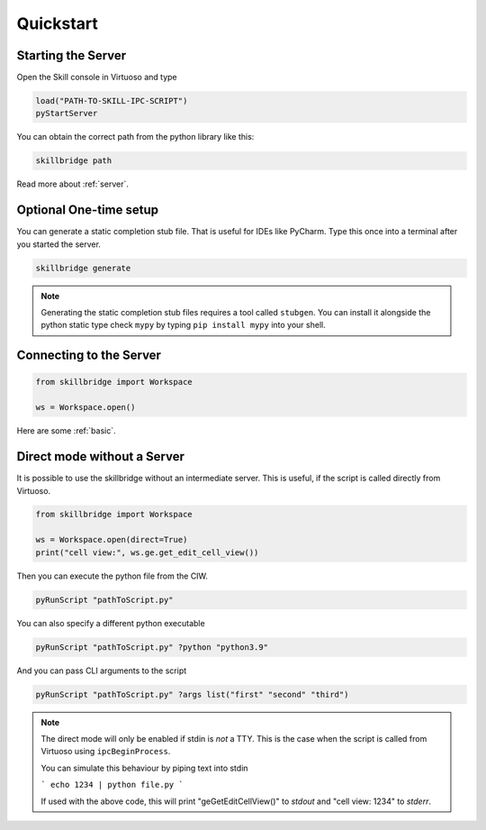 .. _quickstart:

Quickstart
==========

Starting the Server
-------------------

Open the Skill console in Virtuoso and type

.. code-block:: lisp

    load("PATH-TO-SKILL-IPC-SCRIPT")
    pyStartServer

You can obtain the correct path from the python library like this:

.. code-block:: sh

    skillbridge path


Read more about :ref:`server`.

Optional One-time setup
-----------------------

You can generate a static completion stub file. That is useful
for IDEs like PyCharm. Type this once into a terminal after you started the
server.

.. code-block:: sh

    skillbridge generate


.. note::

    Generating the static completion stub files requires a tool called ``stubgen``.
    You can install it alongside the python static type check ``mypy`` by typing
    ``pip install mypy`` into your shell.


Connecting to the Server
------------------------


.. code-block:: python

    from skillbridge import Workspace

    ws = Workspace.open()

Here are some :ref:`basic`.


Direct mode without a Server
----------------------------

It is possible to use the skillbridge without an
intermediate server. This is useful, if the script is called directly from Virtuoso.

.. code-block:: python

    from skillbridge import Workspace

    ws = Workspace.open(direct=True)
    print("cell view:", ws.ge.get_edit_cell_view())

Then you can execute the python file from the CIW.

.. code-block:: lisp

    pyRunScript "pathToScript.py"

You can also specify a different python executable

.. code-block:: lisp

    pyRunScript "pathToScript.py" ?python "python3.9"

And you can pass CLI arguments to the script

.. code-block:: lisp

    pyRunScript "pathToScript.py" ?args list("first" "second" "third")

.. note::

    The direct mode will only be enabled if stdin is *not* a TTY. This is the case when the
    script is called from Virtuoso using ``ipcBeginProcess``.

    You can simulate this behaviour by piping text into stdin

    ```
    echo 1234 | python file.py
    ```

    If used with the above code, this will print "geGetEditCellView()" to *stdout* and
    "cell view: 1234" to *stderr*.
